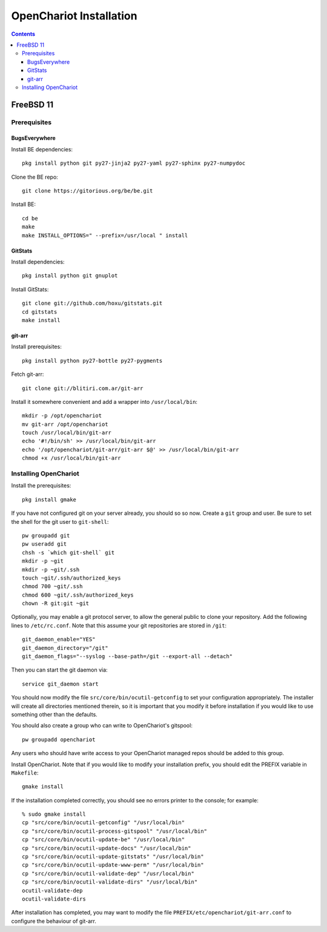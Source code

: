 ########################
OpenChariot Installation
########################

.. contents::

FreeBSD 11
==========

Prerequisites
-------------

BugsEverywhere
~~~~~~~~~~~~~~

Install BE dependencies::

        pkg install python git py27-jinja2 py27-yaml py27-sphinx py27-numpydoc

Clone the BE repo::

        git clone https://gitorious.org/be/be.git

Install BE::

        cd be
        make
        make INSTALL_OPTIONS=" --prefix=/usr/local " install

GitStats
~~~~~~~~

Install dependencies::

        pkg install python git gnuplot

Install GitStats::

        git clone git://github.com/hoxu/gitstats.git
        cd gitstats
        make install

git-arr
~~~~~~~

Install prerequisites::

        pkg install python py27-bottle py27-pygments 

Fetch git-arr::

        git clone git://blitiri.com.ar/git-arr

Install it somewhere convenient and add a wrapper into ``/usr/local/bin``::

        mkdir -p /opt/openchariot
        mv git-arr /opt/openchariot
        touch /usr/local/bin/git-arr
        echo '#!/bin/sh' >> /usr/local/bin/git-arr
        echo '/opt/openchariot/git-arr/git-arr $@' >> /usr/local/bin/git-arr
        chmod +x /usr/local/bin/git-arr

Installing OpenChariot
----------------------

Install the prerequisites::

        pkg install gmake

If you have not configured git on your server already, you should so so now.
Create a ``git`` group and user. Be sure to set the shell for the git user
to ``git-shell``::

        pw groupadd git
        pw useradd git
        chsh -s `which git-shell` git
        mkdir -p ~git
        mkdir -p ~git/.ssh
        touch ~git/.ssh/authorized_keys
        chmod 700 ~git/.ssh
        chmod 600 ~git/.ssh/authorized_keys
        chown -R git:git ~git


Optionally, you may enable a git protocol server, to allow the general public
to clone your repository. Add the following lines to ``/etc/rc.conf``. Note
that this assume your git repositories are stored in ``/git``::

        git_daemon_enable="YES"
        git_daemon_directory="/git"
        git_daemon_flags="--syslog --base-path=/git --export-all --detach"

Then you can start the git daemon via::

        service git_daemon start

You should now modify the file ``src/core/bin/ocutil-getconfig`` to set your
configuration appropriately. The installer will create all directories
mentioned therein, so it is important that you modify it before installation if
you would like to use something other than the defaults.

You should also create a group who can write to OpenChariot's gitspool::

        pw groupadd openchariot

Any users who should have write access to your OpenChariot managed repos should
be added to this group.

Install OpenChariot. Note that if you would like to modify your installation
prefix, you should edit the PREFIX variable in ``Makefile``::

        gmake install

If the installation completed correctly, you should see no errors printer to
the console; for example::

        % sudo gmake install
        cp "src/core/bin/ocutil-getconfig" "/usr/local/bin"
        cp "src/core/bin/ocutil-process-gitspool" "/usr/local/bin"
        cp "src/core/bin/ocutil-update-be" "/usr/local/bin"
        cp "src/core/bin/ocutil-update-docs" "/usr/local/bin"
        cp "src/core/bin/ocutil-update-gitstats" "/usr/local/bin"
        cp "src/core/bin/ocutil-update-www-perm" "/usr/local/bin"
        cp "src/core/bin/ocutil-validate-dep" "/usr/local/bin"
        cp "src/core/bin/ocutil-validate-dirs" "/usr/local/bin"
        ocutil-validate-dep
        ocutil-validate-dirs

After installation has completed, you may want to modify the file
``PREFIX/etc/openchariot/git-arr.conf`` to configure the behaviour of git-arr.
